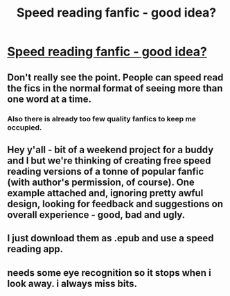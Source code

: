 #+TITLE: Speed reading fanfic - good idea?

* [[https://speedread.io/his-greatest-wish][Speed reading fanfic - good idea?]]
:PROPERTIES:
:Author: mikereads1
:Score: 3
:DateUnix: 1450389859.0
:DateShort: 2015-Dec-18
:FlairText: Discussion
:END:

** Don't really see the point. People can speed read the fics in the normal format of seeing more than one word at a time.
:PROPERTIES:
:Author: DZCreeper
:Score: 5
:DateUnix: 1450398780.0
:DateShort: 2015-Dec-18
:END:

*** Also there is already too few quality fanfics to keep me occupied.
:PROPERTIES:
:Author: howtopleaseme
:Score: 1
:DateUnix: 1450399828.0
:DateShort: 2015-Dec-18
:END:


** Hey y'all - bit of a weekend project for a buddy and I but we're thinking of creating free speed reading versions of a tonne of popular fanfic (with author's permission, of course). One example attached and, ignoring pretty awful design, looking for feedback and suggestions on overall experience - good, bad and ugly.
:PROPERTIES:
:Author: mikereads1
:Score: 1
:DateUnix: 1450389936.0
:DateShort: 2015-Dec-18
:END:


** I just download them as .epub and use a speed reading app.
:PROPERTIES:
:Score: 1
:DateUnix: 1450447022.0
:DateShort: 2015-Dec-18
:END:


** needs some eye recognition so it stops when i look away. i always miss bits.
:PROPERTIES:
:Author: tomintheconer
:Score: 1
:DateUnix: 1450512758.0
:DateShort: 2015-Dec-19
:END:
